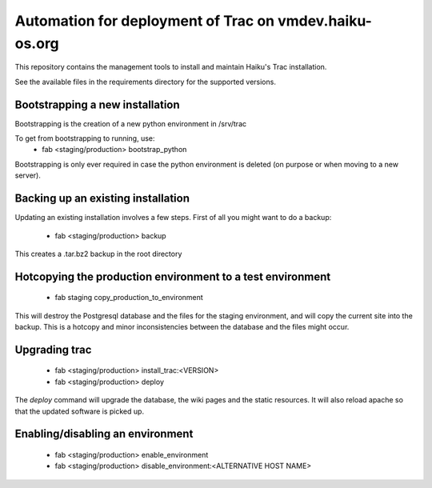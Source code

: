 Automation for deployment of Trac on vmdev.haiku-os.org
=======================================================

This repository contains the management tools to install and maintain Haiku's
Trac installation.

See the available files in the requirements directory for the supported
versions.

Bootstrapping a new installation
--------------------------------

Bootstrapping is the creation of a new python environment in /srv/trac

To get from bootstrapping to running, use:
 * fab <staging/production> bootstrap_python

Bootstrapping is only ever required in case the python environment is deleted
(on purpose or when moving to a new server).

Backing up an existing installation
-----------------------------------

Updating an existing installation involves a few steps. First of all you might
want to do a backup:
 * fab <staging/production> backup

This creates a .tar.bz2 backup in the root directory

Hotcopying the production environment to a test environment
-----------------------------------------------------------

 * fab staging copy_production_to_environment

This will destroy the Postgresql database and the files for the staging
environment, and will copy the current site into the backup. This is a hotcopy
and minor inconsistencies between the database and the files might occur.

Upgrading trac
--------------

 * fab <staging/production> install_trac:<VERSION>
 * fab <staging/production> deploy

The `deploy` command will upgrade the database, the wiki pages and the static
resources. It will also reload apache so that the updated software is picked
up.

Enabling/disabling an environment
---------------------------------

 * fab <staging/production> enable_environment
 * fab <staging/production> disable_environment:<ALTERNATIVE HOST NAME>